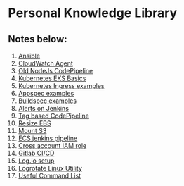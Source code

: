 * Personal Knowledge Library

** Notes below:
1. [[file:ansible.org][Ansible]]
2. [[file:cloudwatch_agent.org][CloudWatch Agent]]
3. [[file:node-pipeline.org][Old NodeJs CodePipeline]]
4. [[file:kubenotes.org][Kubernetes EKS Basics]]
5. [[file:kube2.org][Kubernetes Ingress examples]]
6. [[file:appspec.org][Appspec examples]]
7. [[file:buildspec.org][Buildspec examples]]
8. [[file:jenkins.org][Alerts on Jenkins]]
9. [[file:tagbasedpipeline.org][Tag based CodePipeline]]
10. [[file:resizeEBS.org][Resize EBS]]
11. [[file:s3fs.org][Mount S3]]
12. [[file:ecs-jenkins.org][ECS jenkins pipeline]]
13. [[file:cross-account-role.org][Cross account IAM role]]
14. [[file:gitlabci.org][Gitlab CI/CD]]
15. [[file:logIOSetup.org][Log.io setup]]
16. [[file:logrotate.org][Logrotate Linux Utility]]
17. [[file:command_list.org][Useful Command List]]
